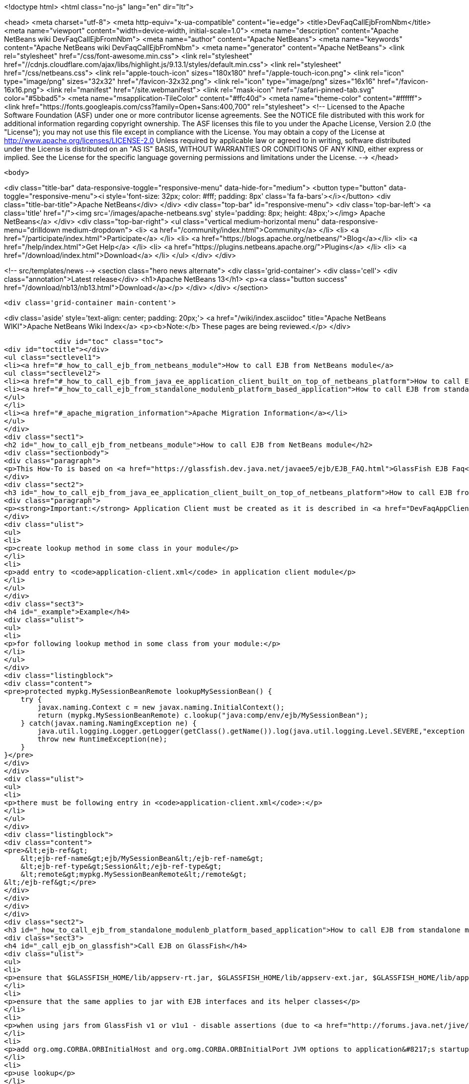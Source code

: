 

<!doctype html>
<html class="no-js" lang="en" dir="ltr">
    
<head>
    <meta charset="utf-8">
    <meta http-equiv="x-ua-compatible" content="ie=edge">
    <title>DevFaqCallEjbFromNbm</title>
    <meta name="viewport" content="width=device-width, initial-scale=1.0">
    <meta name="description" content="Apache NetBeans wiki DevFaqCallEjbFromNbm">
    <meta name="author" content="Apache NetBeans">
    <meta name="keywords" content="Apache NetBeans wiki DevFaqCallEjbFromNbm">
    <meta name="generator" content="Apache NetBeans">
    <link rel="stylesheet" href="/css/font-awesome.min.css">
     <link rel="stylesheet" href="//cdnjs.cloudflare.com/ajax/libs/highlight.js/9.13.1/styles/default.min.css"> 
    <link rel="stylesheet" href="/css/netbeans.css">
    <link rel="apple-touch-icon" sizes="180x180" href="/apple-touch-icon.png">
    <link rel="icon" type="image/png" sizes="32x32" href="/favicon-32x32.png">
    <link rel="icon" type="image/png" sizes="16x16" href="/favicon-16x16.png">
    <link rel="manifest" href="/site.webmanifest">
    <link rel="mask-icon" href="/safari-pinned-tab.svg" color="#5bbad5">
    <meta name="msapplication-TileColor" content="#ffc40d">
    <meta name="theme-color" content="#ffffff">
    <link href="https://fonts.googleapis.com/css?family=Open+Sans:400,700" rel="stylesheet"> 
    <!--
        Licensed to the Apache Software Foundation (ASF) under one
        or more contributor license agreements.  See the NOTICE file
        distributed with this work for additional information
        regarding copyright ownership.  The ASF licenses this file
        to you under the Apache License, Version 2.0 (the
        "License"); you may not use this file except in compliance
        with the License.  You may obtain a copy of the License at
        http://www.apache.org/licenses/LICENSE-2.0
        Unless required by applicable law or agreed to in writing,
        software distributed under the License is distributed on an
        "AS IS" BASIS, WITHOUT WARRANTIES OR CONDITIONS OF ANY
        KIND, either express or implied.  See the License for the
        specific language governing permissions and limitations
        under the License.
    -->
</head>


    <body>
        

<div class="title-bar" data-responsive-toggle="responsive-menu" data-hide-for="medium">
    <button type="button" data-toggle="responsive-menu"><i style='font-size: 32px; color: #fff; padding: 8px' class='fa fa-bars'></i></button>
    <div class="title-bar-title">Apache NetBeans</div>
</div>
<div class="top-bar" id="responsive-menu">
    <div class='top-bar-left'>
        <a class='title' href="/"><img src='/images/apache-netbeans.svg' style='padding: 8px; height: 48px;'></img> Apache NetBeans</a>
    </div>
    <div class="top-bar-right">
        <ul class="vertical medium-horizontal menu" data-responsive-menu="drilldown medium-dropdown">
            <li> <a href="/community/index.html">Community</a> </li>
            <li> <a href="/participate/index.html">Participate</a> </li>
            <li> <a href="https://blogs.apache.org/netbeans/">Blog</a></li>
            <li> <a href="/help/index.html">Get Help</a> </li>
            <li> <a href="https://plugins.netbeans.apache.org/">Plugins</a> </li>
            <li> <a href="/download/index.html">Download</a> </li>
        </ul>
    </div>
</div>


        
<!-- src/templates/news -->
<section class="hero news alternate">
    <div class='grid-container'>
        <div class='cell'>
            <div class="annotation">Latest release</div>
            <h1>Apache NetBeans 13</h1>
            <p><a class="button success" href="/download/nb13/nb13.html">Download</a></p>
        </div>
    </div>
</section>

        <div class='grid-container main-content'>
            
<div class='aside' style='text-align: center; padding: 20px;'>
    <a href="/wiki/index.asciidoc" title="Apache NetBeans WIKI">Apache NetBeans Wiki Index</a>
    <p><b>Note:</b> These pages are being reviewed.</p>
</div>

            <div id="toc" class="toc">
<div id="toctitle"></div>
<ul class="sectlevel1">
<li><a href="#_how_to_call_ejb_from_netbeans_module">How to call EJB from NetBeans module</a>
<ul class="sectlevel2">
<li><a href="#_how_to_call_ejb_from_java_ee_application_client_built_on_top_of_netbeans_platform">How to call EJB from Java EE Application Client built on top of NetBeans Platform</a></li>
<li><a href="#_how_to_call_ejb_from_standalone_modulenb_platform_based_application">How to call EJB from standalone module/NB platform based application</a></li>
</ul>
</li>
<li><a href="#_apache_migration_information">Apache Migration Information</a></li>
</ul>
</div>
<div class="sect1">
<h2 id="_how_to_call_ejb_from_netbeans_module">How to call EJB from NetBeans module</h2>
<div class="sectionbody">
<div class="paragraph">
<p>This How-To is based on <a href="https://glassfish.dev.java.net/javaee5/ejb/EJB_FAQ.html">GlassFish EJB Faq</a></p>
</div>
<div class="sect2">
<h3 id="_how_to_call_ejb_from_java_ee_application_client_built_on_top_of_netbeans_platform">How to call EJB from Java EE Application Client built on top of NetBeans Platform</h3>
<div class="paragraph">
<p><strong>Important:</strong> Application Client must be created as it is described in <a href="DevFaqAppClientOnNbPlatformTut.asciidoc">Java EE Application Client on top of the NetBeans Platform Tutorial</a> otherwise this will not work</p>
</div>
<div class="ulist">
<ul>
<li>
<p>create lookup method in some class in your module</p>
</li>
<li>
<p>add entry to <code>application-client.xml</code> in application client module</p>
</li>
</ul>
</div>
<div class="sect3">
<h4 id="_example">Example</h4>
<div class="ulist">
<ul>
<li>
<p>for following lookup method in some class from your module:</p>
</li>
</ul>
</div>
<div class="listingblock">
<div class="content">
<pre>protected mypkg.MySessionBeanRemote lookupMySessionBean() {
    try {
        javax.naming.Context c = new javax.naming.InitialContext();
        return (mypkg.MySessionBeanRemote) c.lookup("java:comp/env/ejb/MySessionBean");
    } catch(javax.naming.NamingException ne) {
        java.util.logging.Logger.getLogger(getClass().getName()).log(java.util.logging.Level.SEVERE,"exception caught" ,ne);
        throw new RuntimeException(ne);
    }
}</pre>
</div>
</div>
<div class="ulist">
<ul>
<li>
<p>there must be following entry in <code>application-client.xml</code>:</p>
</li>
</ul>
</div>
<div class="listingblock">
<div class="content">
<pre>&lt;ejb-ref&gt;
    &lt;ejb-ref-name&gt;ejb/MySessionBean&lt;/ejb-ref-name&gt;
    &lt;ejb-ref-type&gt;Session&lt;/ejb-ref-type&gt;
    &lt;remote&gt;mypkg.MySessionBeanRemote&lt;/remote&gt;
&lt;/ejb-ref&gt;</pre>
</div>
</div>
</div>
</div>
<div class="sect2">
<h3 id="_how_to_call_ejb_from_standalone_modulenb_platform_based_application">How to call EJB from standalone module/NB platform based application</h3>
<div class="sect3">
<h4 id="_call_ejb_on_glassfish">Call EJB on GlassFish</h4>
<div class="ulist">
<ul>
<li>
<p>ensure that $GLASSFISH_HOME/lib/appserv-rt.jar, $GLASSFISH_HOME/lib/appserv-ext.jar, $GLASSFISH_HOME/lib/appserv-deployment-client.jar, $GLASSFISH_HOME/lib/javaee.jar, $GLASSFISH_HOME/lib/jmxremote_optional.jar are on NB platform based <strong>application&#8217;s classpath</strong> (startup classpath is not enough)</p>
</li>
<li>
<p>ensure that the same applies to jar with EJB interfaces and its helper classes</p>
</li>
<li>
<p>when using jars from GlassFish v1 or v1u1 - disable assertions (due to <a href="http://forums.java.net/jive/thread.jspa?forumID=56&amp;threadID=16138&amp;messageID=122831">bug</a> in GlassFish which should be fixed in GlassFish v2)</p>
</li>
<li>
<p>add org.omg.CORBA.ORBInitialHost and org.omg.CORBA.ORBInitialPort JVM options to application&#8217;s startup JVM options</p>
</li>
<li>
<p>use lookup</p>
</li>
</ul>
</div>
</div>
<div class="sect3">
<h4 id="_example_2">Example</h4>
<div class="ulist">
<ul>
<li>
<p>add:</p>
</li>
</ul>
</div>
<div class="listingblock">
<div class="content">
<pre>run.args.extra=-J-da -J-Dorg.omg.CORBA.ORBInitialHost=localhost -J-Dorg.omg.CORBA.ORBInitialPort=3700 \
               -cp:a $GLASSFISH_HOME/lib/appserv-rt.jar:$GLASSFISH_HOME/lib/appserv-ext.jar:\
                     $GLASSFISH_HOME/lib/appserv-deployment-client.jar:$GLASSFISH_HOME/lib/javaee.jar:\
                     $GLASSFISH_HOME/lib/jmxremote_optional.jar:someejb.jar</pre>
</div>
</div>
<div class="paragraph">
<p>to module suite project.properties</p>
</div>
<div class="ulist">
<ul>
<li>
<p>add javaee.jar and jar with ejb interfaces to compile time dependencies for your module</p>
</li>
<li>
<p>create lookup method for your bean in some class in your module:</p>
</li>
</ul>
</div>
<div class="listingblock">
<div class="content">
<pre>// for EJB 3.0 bean
protected mypkg.MyBeanRemote lookupMyBeanRemote30 throws NamingException {
    javax.naming.Context ic = new javax.naming.InitialContext();
    return (mypkg.MyBeanRemote) ic.lookup("mypkg.MyBeanRemote");
}

// for EJB 2.1 and/or earlier
protected mypkg.MyBeanRemote lookupMyBeanRemote21 throws NamingException {
    javax.naming.Context ic = new javax.naming.InitialContext();
    Object remote = c.lookup("java:comp/env/ejb/MyBean");
    mypkg.MyBeanRemoteHome rv = (mypkg.MyBeanRemoteHome) PortableRemoteObject.narrow(remote, mypkg.MyBeanRemoteHome.class);
    return rv.create();
}</pre>
</div>
</div>
<div class="paragraph">
<p>Applies to: NetBeans 5.5, 6.0, 6.1</p>
</div>
<div class="paragraph">
<p>Platforms: all</p>
</div>
</div>
</div>
</div>
</div>
<div class="sect1">
<h2 id="_apache_migration_information">Apache Migration Information</h2>
<div class="sectionbody">
<div class="paragraph">
<p>The content in this page was kindly donated by Oracle Corp. to the
Apache Software Foundation.</p>
</div>
<div class="paragraph">
<p>This page was exported from <a href="http://wiki.netbeans.org/DevFaqCallEjbFromNbm">http://wiki.netbeans.org/DevFaqCallEjbFromNbm</a> ,
that was last modified by NetBeans user Admin
on 2009-11-06T15:37:04Z.</p>
</div>
<div class="paragraph">
<p><strong>NOTE:</strong> This document was automatically converted to the AsciiDoc format on 2018-02-07, and needs to be reviewed.</p>
</div>
</div>
</div>
            
<section class='tools'>
    <ul class="menu align-center">
        <li><a title="Facebook" href="https://www.facebook.com/NetBeans"><i class="fa fa-md fa-facebook"></i></a></li>
        <li><a title="Twitter" href="https://twitter.com/netbeans"><i class="fa fa-md fa-twitter"></i></a></li>
        <li><a title="Github" href="https://github.com/apache/netbeans"><i class="fa fa-md fa-github"></i></a></li>
        <li><a title="YouTube" href="https://www.youtube.com/user/netbeansvideos"><i class="fa fa-md fa-youtube"></i></a></li>
        <li><a title="Slack" href="https://tinyurl.com/netbeans-slack-signup/"><i class="fa fa-md fa-slack"></i></a></li>
        <li><a title="JIRA" href="https://issues.apache.org/jira/projects/NETBEANS/summary"><i class="fa fa-mf fa-bug"></i></a></li>
    </ul>
    <ul class="menu align-center">
        
        <li><a href="https://github.com/apache/netbeans-website/blob/master/netbeans.apache.org/src/content/wiki/DevFaqCallEjbFromNbm.asciidoc" title="See this page in github"><i class="fa fa-md fa-edit"></i> See this page in GitHub.</a></li>
    </ul>
</section>

        </div>
        

<div class='grid-container incubator-area' style='margin-top: 64px'>
    <div class='grid-x grid-padding-x'>
        <div class='large-auto cell text-center'>
            <a href="https://www.apache.org/">
                <img style="width: 320px" title="Apache Software Foundation" src="/images/asf_logo_wide.svg" />
            </a>
        </div>
        <div class='large-auto cell text-center'>
            <a href="https://www.apache.org/events/current-event.html">
               <img style="width:234px; height: 60px;" title="Apache Software Foundation current event" src="https://www.apache.org/events/current-event-234x60.png"/>
            </a>
        </div>
    </div>
</div>
<footer>
    <div class="grid-container">
        <div class="grid-x grid-padding-x">
            <div class="large-auto cell">
                
                <h1><a href="/about/index.html">About</a></h1>
                <ul>
                    <li><a href="https://netbeans.apache.org/community/who.html">Who's Who</a></li>
                    <li><a href="https://www.apache.org/foundation/thanks.html">Thanks</a></li>
                    <li><a href="https://www.apache.org/foundation/sponsorship.html">Sponsorship</a></li>
                    <li><a href="https://www.apache.org/security/">Security</a></li>
                </ul>
            </div>
            <div class="large-auto cell">
                <h1><a href="/community/index.html">Community</a></h1>
                <ul>
                    <li><a href="/community/mailing-lists.html">Mailing lists</a></li>
                    <li><a href="/community/committer.html">Becoming a committer</a></li>
                    <li><a href="/community/events.html">NetBeans Events</a></li>
                    <li><a href="https://www.apache.org/events/current-event.html">Apache Events</a></li>
                </ul>
            </div>
            <div class="large-auto cell">
                <h1><a href="/participate/index.html">Participate</a></h1>
                <ul>
                    <li><a href="/participate/submit-pr.html">Submitting Pull Requests</a></li>
                    <li><a href="/participate/report-issue.html">Reporting Issues</a></li>
                    <li><a href="/participate/index.html#documentation">Improving the documentation</a></li>
                </ul>
            </div>
            <div class="large-auto cell">
                <h1><a href="/help/index.html">Get Help</a></h1>
                <ul>
                    <li><a href="/help/index.html#documentation">Documentation</a></li>
                    <li><a href="/wiki/index.asciidoc">Wiki</a></li>
                    <li><a href="/help/index.html#support">Community Support</a></li>
                    <li><a href="/help/commercial-support.html">Commercial Support</a></li>
                </ul>
            </div>
            <div class="large-auto cell">
                <h1><a href="/download/nb110/nb110.html">Download</a></h1>
                <ul>
                    <li><a href="/download/index.html">Releases</a></li>                    
                    <li><a href="https://plugins.netbeans.apache.org/">Plugins</a></li>
                    <li><a href="/download/index.html#source">Building from source</a></li>
                    <li><a href="/download/index.html#previous">Previous releases</a></li>
                </ul>
            </div>
        </div>
    </div>
</footer>
<div class='footer-disclaimer'>
    <div class="footer-disclaimer-content">
        <p>Copyright &copy; 2017-2020 <a href="https://www.apache.org">The Apache Software Foundation</a>.</p>
        <p>Licensed under the Apache <a href="https://www.apache.org/licenses/">license</a>, version 2.0</p>
        <div style='max-width: 40em; margin: 0 auto'>
            <p>Apache, Apache NetBeans, NetBeans, the Apache feather logo and the Apache NetBeans logo are trademarks of <a href="https://www.apache.org">The Apache Software Foundation</a>.</p>
            <p>Oracle and Java are registered trademarks of Oracle and/or its affiliates.</p>
            <p>The Apache NetBeans website conforms to the <a href="https://privacy.apache.org/policies/privacy-policy-public.html">Apache Software Foundation Privacy Policy</a></p>
        </div>
        
    </div>
</div>



        <script src="/js/vendor/jquery-3.2.1.min.js"></script>
        <script src="/js/vendor/what-input.js"></script>
        <script src="/js/vendor/jquery.colorbox-min.js"></script>
        <script src="/js/vendor/foundation.min.js"></script>
        <script src="/js/netbeans.js"></script>
        <script>
            
            $(function(){ $(document).foundation(); });
        </script>
        
        <script src="https://cdnjs.cloudflare.com/ajax/libs/highlight.js/9.13.1/highlight.min.js"></script>
        <script>
         $(document).ready(function() { $("pre code").each(function(i, block) { hljs.highlightBlock(block); }); }); 
        </script>
        

    </body>
</html>
